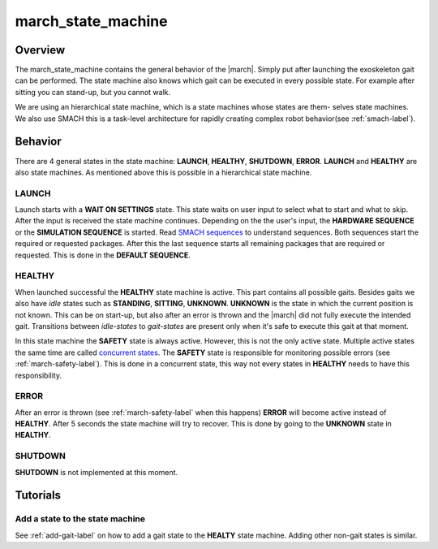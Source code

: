 .. _march-state-machine-label:

march_state_machine
===================

Overview
--------
The march_state_machine contains the general behavior of the |march|. Simply put after launching the exoskeleton gait can be performed.
The state machine also knows which gait can be executed in every possible state. For example after sitting you can stand-up, but you cannot walk.

We are using an hierarchical state machine, which is a state machines whose states are them- selves state machines. We also use SMACH  this is a task-level
architecture for rapidly creating complex robot behavior(see :ref:`smach-label`).

Behavior
--------
There are 4 general states in the state machine: **LAUNCH**, **HEALTHY**, **SHUTDOWN**, **ERROR**. **LAUNCH** and **HEALTHY** are also state machines.
As mentioned above this is possible in a hierarchical state machine.

.. figure:: images/march_state_machine.png
   :align: center

LAUNCH
^^^^^^
Launch starts with a **WAIT ON SETTINGS** state. This state waits on user input to select what to start and what to skip. After the input is received the state machine
continues. Depending on the the user's input, the **HARDWARE SEQUENCE** or the **SIMULATION SEQUENCE** is started.
Read `SMACH sequences <http://wiki.ros.org/smach/Tutorials/Sequence%20container>`_ to understand sequences. Both sequences start the required or requested packages.
After this the last sequence starts all remaining packages that are required or requested. This is done in the **DEFAULT SEQUENCE**.


HEALTHY
^^^^^^^
When launched successful the **HEALTHY** state machine is active. This part contains all possible gaits. Besides gaits we also have *idle* states such as **STANDING**, **SITTING**, **UNKNOWN**.
**UNKNOWN** is the state in which the current position is not known. This can be on start-up, but also after an error is thrown and the |march| did not fully execute the intended gait.
Transitions between *idle-states* to *gait-states* are present only when it's safe to execute this gait at that moment.

In this state machine the **SAFETY** state is always active. However, this is not the only active state.
Multiple active states the same time are called `concurrent states <http://wiki.ros.org/smach/Tutorials/Concurrent%20States>`_. The **SAFETY** state is responsible for
monitoring possible errors (see :ref:`march-safety-label`). This is done in a concurrent state, this way not every states in **HEALTHY** needs to have this responsibility.

ERROR
^^^^^
After an error is thrown (see :ref:`march-safety-label` when this happens) **ERROR** will become active instead of **HEALTHY**. After 5 seconds the state machine will try to recover.
This is done by going to the **UNKNOWN** state in **HEALTHY**.

SHUTDOWN
^^^^^^^^
**SHUTDOWN** is not implemented at this moment.


Tutorials
---------

Add a state to the state machine
^^^^^^^^^^^^^^^^^^^^^^^^^^^^^^^^
See :ref:`add-gait-label` on how to add a gait state to the **HEALTY** state machine. Adding other non-gait states is similar.
